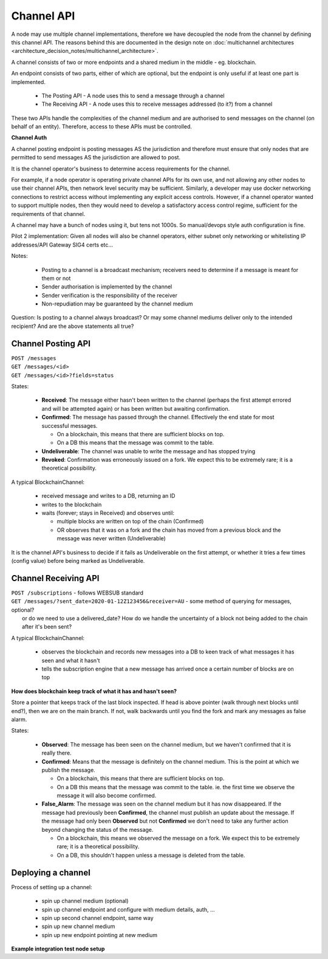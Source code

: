 Channel API
===========

A node may use multiple channel implementations, therefore we have decoupled the node from the channel by defining this channel API. The reasons behind this are documented in the design note on :doc:`multichannel architectures <architecture_decision_notes/multichannel_architecture>`.

A channel consists of two or more endpoints and a shared medium in the middle - eg. blockchain.

An endpoint consists of two parts, either of which are optional, but the endpoint is only useful if at least one part is implemented.

 - The Posting API - A node uses this to send a message through a channel
 - The Receiving API - A node uses this to receive messages addressed (to it?) from a channel

These two APIs handle the complexities of the channel medium and are authorised to send messages on the channel (on behalf of an entity). Therefore, access to these APIs must be controlled.

.. uml::

   @startuml
   caption A channel with channel APIs and a channel medium
   
   cloud "Channel Medium" as cm
   
   package "Channel API - endpoint A" as a_endpoint {
       [Channel Posting API] as a_cpa
       (post message) as a_pm
       [Channel Receiving API] as a_cra
       (receive message) as a_rm
   }

   package "Channel API - endpoint B" as b_endpoint {
       [Channel Posting API] as b_cpa
       (post message) as b_pm
       [Channel Receiving API] as b_cra
       (receive message) as b_rm
   }

   package "Channel API - endpoint C\n(posting only)" as c_endpoint {
       [Channel Posting API] as c_cpa
       (post message) as c_pm
   }

   package "Channel API - endpoint D\n(receiving only)" as d_endpoint {
       [Channel Receiving API] as d_cra
       (receive message) as d_rm
   }

   a_cpa --> a_pm
   a_pm --> cm
   a_cra <-- a_rm
   a_rm <-- cm

   b_cpa --> b_pm
   b_pm --> cm
   b_cra <-- b_rm
   b_rm <-- cm

   c_cpa -right-> c_pm
   c_pm -up-> cm

   d_cra <-left- d_rm
   d_rm <-up- cm

   @enduml


**Channel Auth**

A channel posting endpoint is posting messages AS the jurisdiction and therefore must ensure that only nodes that are permitted to send messages AS the jurisdiction are allowed to post.

It is the channel operator's business to determine access requirements for the channel.

For example, if a node operator is operating private channel APIs for its own use, and not allowing any other nodes to use their channel APIs, then network level security may be sufficient. Similarly, a developer may use docker networking connections to restrict access without implementing any explicit access controls. However, if a channel operator wanted to support multiple nodes, then they would need to develop a satisfactory access control regime, sufficient for the requirements of that channel.

A channel may have a bunch of nodes using it, but tens not 1000s. So manual/devops style auth configuration is fine.

Pilot 2 implementation: Given all nodes will also be channel operators, either subnet only networking or whitelisting IP addresses/API Gateway SIG4 certs etc...

Notes:

 - Posting to a channel is a broadcast mechanism; receivers need to determine if a message is meant for them or not
 - Sender authorisation is implemented by the channel
 - Sender verification is the responsibility of the receiver
 - Non-repudiation may be guaranteed by the channel medium

Question: Is posting to a channel always broadcast? Or may some channel mediums deliver only to the intended recipient?
And are the above statements all true?


Channel Posting API
-------------------

| ``POST /messages``
| ``GET /messages/<id>``
| ``GET /messages/<id>?fields=status``

.. uml::

   @startuml
   caption Posting a message to a channel
   hide footbox
   
   box "Local Node" #LightGreen
       participant Message_API
       participant Channel_Posting_API
   end box
   participant Channel_Medium
   box "Foreign Node" #LightBlue
       participant Foreign_Node
   end box
   
   Message_API->Channel_Posting_API: post message
   activate Channel_Posting_API
   return id

   Channel_Posting_API->Channel_Medium: write message
   alt subscribed to updates
       Message_API->Channel_Posting_API: subscribe to updates
       Channel_Posting_API->Message_API: <callback> update message status
   else polls for updates
       Message_API->Channel_Posting_API: <poll> get message status
   end
   Channel_Medium->Foreign_Node: receives message from channel
   @enduml


.. uml::

   @startuml
   hide empty description
   caption State of a message posted to a Channel Posting API

   [*] --> Received
   Received -right-> Confirmed
   Received --> Undeliverable
   Confirmed --> Revoked
   Revoked --> [*]
   Undeliverable --> [*]
   Confirmed -[dashed]-> [*]
   @enduml


States:

 - **Received**: The message either hasn't been written to the channel (perhaps the first attempt errored and will be attempted again) or has been written but awaiting confirmation.
 - **Confirmed**: The message has passed through the channel. Effectively the end state for most successful messages.

   + On a blockchain, this means that there are sufficient blocks on top.
   + On a DB this means that the message was commit to the table.

 - **Undeliverable**: The channel was unable to write the message and has stopped trying
 - **Revoked**: Confirmation was erroneously issued on a fork. We expect this to be extremely rare; it is a theoretical possibility.


A typical BlockchainChannel:

 - received message and writes to a DB, returning an ID
 - writes to the blockchain
 - waits (forever; stays in Received) and observes until:

   + multiple blocks are written on top of the chain (Confirmed)
   + OR observes that it was on a fork and the chain has moved from a previous block and the message was never written (Undeliverable)

It is the channel API's business to decide if it fails as Undeliverable on the first attempt, or whether it tries a few times (config value) before being marked as Undeliverable.


Channel Receiving API
---------------------

| ``POST /subscriptions`` - follows WEBSUB standard

.. uml::

   @startuml
   caption Receiving a message from a channel
   hide footbox
   
   box "Local Node" #LightGreen
       participant Message_Receiption_API
       participant Channel_Receiving_API
   end box
   participant Channel_Medium
   box "Foreign Node" #LightBlue
       participant Foreign_Node
   end box
   
   Message_Receiption_API->Channel_Receiving_API: subscribe to new messages
   Foreign_Node -> Channel_Medium: posts message to channel
   Channel_Receiving_API->Channel_Medium: get new message
   Channel_Receiving_API->Message_Receiption_API: <callback> post new message
   @enduml


| ``GET /messages/?sent_date=2020-01-12Z123456&receiver=AU`` - some method of querying for messages, optional?
|   or do we need to use a delivered_date? How do we handle the uncertainty of a block not being added to the chain after it's been sent?


A typical BlockchainChannel:
 
 - observes the blockchain and records new messages into a DB to keen track of what messages it has seen and what it hasn't
 - tells the subscription engine that a new message has arrived once a certain number of blocks are on top


**How does blockchain keep track of what it has and hasn't seen?**

Store a pointer that keeps track of the last block inspected. If head is above pointer (walk through next blocks until end?), then we are on the main branch. If not, walk backwards until you find the fork and mark any messages as false alarm.


.. uml::

   @startuml
   hide empty description
   caption State of a message being observed on a Channel Medium

   [*] --> Observed
   Observed -right-> Confirmed
   Observed --> False_Alarm
   Confirmed --> False_Alarm
   False_Alarm --> [*]
   Confirmed -[dashed]-> [*]
   @enduml


States:

 - **Observed**: The message has been seen on the channel medium, but we haven't confirmed that it is really there.
 - **Confirmed**: Means that the message is definitely on the channel medium. This is the point at which we publish the message.

   + On a blockchain, this means that there are sufficient blocks on top.
   + On a DB this means that the message was commit to the table. ie. the first time we observe the message it will also become confirmed.

 - **False_Alarm**: The message was seen on the channel medium but it has now disappeared.
   If the message had previously been **Confirmed**, the channel must publish an update about the message.
   If the message had only been **Observed** but not **Confirmed** we don't need to take any further action beyond changing the status of the message.

   + On a blockchain, this means we observed the message on a fork. We expect this to be extremely rare; it is a theoretical possibility.
   + On a DB, this shouldn't happen unless a message is deleted from the table.


Deploying a channel
-------------------

Process of setting up a channel:

 - spin up channel medium (optional)
 - spin up channel endpoint and configure with medium details, auth, ...
 - spin up second channel endpoint, same way
 - spin up new channel medium
 - spin up new endpoint pointing at new medium


**Example integration test node setup**

.. uml::

   @startuml
   caption Integration test network
   
   [Node A] as node_a
   [Node B] as node_b
   [Node C] as node_c

   [Channel A Endpoint 1] as channel_a_endpoint_1
   [Channel A Endpoint 2] as channel_a_endpoint_2
   [Channel A Endpoint 3] as channel_a_endpoint_3
   Database "Channel A DB" as channel_a_db

   [Channel B Endpoint 1] as channel_b_endpoint_1
   [Channel B Endpoint 2] as channel_b_endpoint_2
   Database "Channel B DB" as channel_b_db


   node_a -down-> channel_a_endpoint_1
   node_a -down-> channel_b_endpoint_1

   node_b -down-> channel_a_endpoint_2
   node_b -down-> channel_b_endpoint_2

   node_c -up-> channel_a_endpoint_3

   channel_a_endpoint_1 -down-> channel_a_db
   channel_a_endpoint_2 --> channel_a_db
   channel_a_endpoint_3 -up-> channel_a_db

   channel_b_endpoint_1 -down-> channel_b_db
   channel_b_endpoint_2 -down-> channel_b_db
   @enduml
